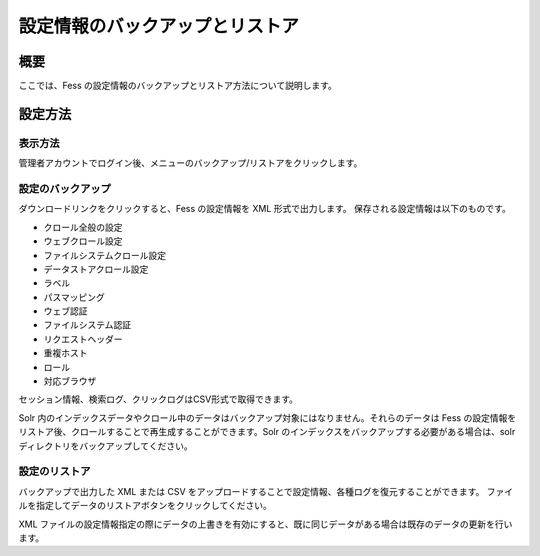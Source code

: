 ================================
設定情報のバックアップとリストア
================================

概要
====

ここでは、Fess
の設定情報のバックアップとリストア方法について説明します。

設定方法
========

表示方法
--------

管理者アカウントでログイン後、メニューのバックアップ/リストアをクリックします。

|image0|

設定のバックアップ
------------------

ダウンロードリンクをクリックすると、Fess の設定情報を XML
形式で出力します。 保存される設定情報は以下のものです。

-  クロール全般の設定

-  ウェブクロール設定

-  ファイルシステムクロール設定

-  データストアクロール設定

-  ラベル

-  パスマッピング

-  ウェブ認証

-  ファイルシステム認証

-  リクエストヘッダー

-  重複ホスト

-  ロール

-  対応ブラウザ

セッション情報、検索ログ、クリックログはCSV形式で取得できます。

Solr
内のインデックスデータやクロール中のデータはバックアップ対象にはなりません。それらのデータは
Fess
の設定情報をリストア後、クロールすることで再生成することができます。Solr
のインデックスをバックアップする必要がある場合は、solr
ディレクトリをバックアップしてください。

設定のリストア
--------------

バックアップで出力した XML または CSV
をアップロードすることで設定情報、各種ログを復元することができます。
ファイルを指定してデータのリストアボタンをクリックしてください。

XML
ファイルの設定情報指定の際にデータの上書きを有効にすると、既に同じデータがある場合は既存のデータの更新を行います。

.. |image0| image:: ../../../resources/images/ja/8.0/admin/data-1.png

